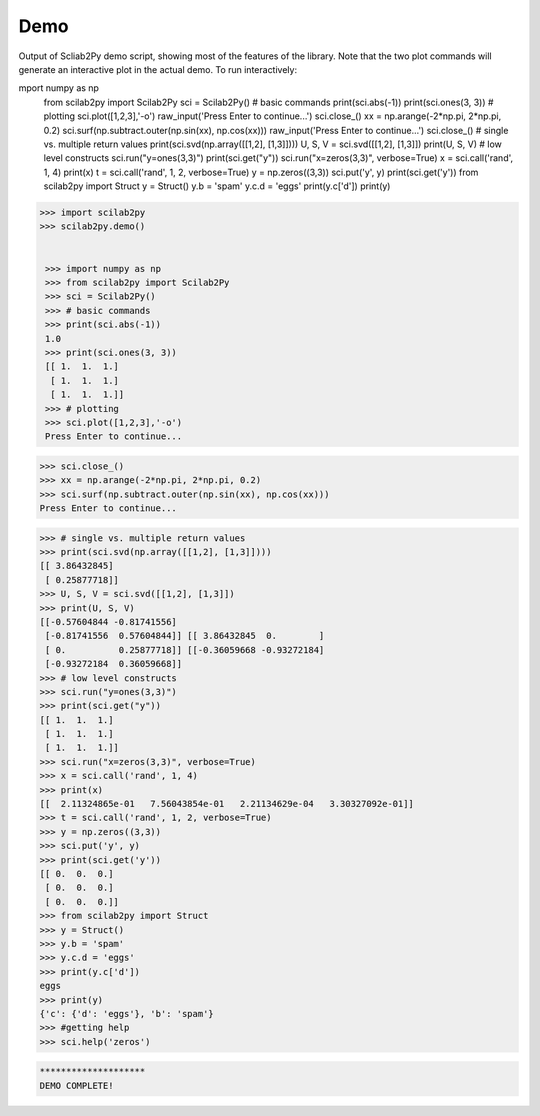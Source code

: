 
***********
Demo
***********

Output of Scliab2Py demo script, showing most of the features of the library.  Note that the two
plot commands will generate an interactive plot in the actual demo.
To run interactively:



mport numpy as np
    from scilab2py import Scilab2Py
    sci = Scilab2Py()
    # basic commands
    print(sci.abs(-1))
    print(sci.ones(3, 3))
    # plotting
    sci.plot([1,2,3],'-o')
    raw_input('Press Enter to continue...')
    sci.close_()
    xx = np.arange(-2*np.pi, 2*np.pi, 0.2)
    sci.surf(np.subtract.outer(np.sin(xx), np.cos(xx)))
    raw_input('Press Enter to continue...')
    sci.close_()
    # single vs. multiple return values
    print(sci.svd(np.array([[1,2], [1,3]])))
    U, S, V = sci.svd([[1,2], [1,3]])
    print(U, S, V)
    # low level constructs
    sci.run("y=ones(3,3)")
    print(sci.get("y"))
    sci.run("x=zeros(3,3)", verbose=True)
    x = sci.call('rand', 1, 4)
    print(x)
    t = sci.call('rand', 1, 2, verbose=True)
    y = np.zeros((3,3))
    sci.put('y', y)
    print(sci.get('y'))
    from scilab2py import Struct
    y = Struct()
    y.b = 'spam'
    y.c.d = 'eggs'
    print(y.c['d'])
    print(y)


.. code-block:: python

   >>> import scilab2py
   >>> scilab2py.demo()


    >>> import numpy as np
    >>> from scilab2py import Scilab2Py
    >>> sci = Scilab2Py()
    >>> # basic commands
    >>> print(sci.abs(-1))
    1.0
    >>> print(sci.ones(3, 3))
    [[ 1.  1.  1.]
     [ 1.  1.  1.]
     [ 1.  1.  1.]]
    >>> # plotting
    >>> sci.plot([1,2,3],'-o')
    Press Enter to continue...

.. image:: static/plot.png

.. code-block:: python

    >>> sci.close_()
    >>> xx = np.arange(-2*np.pi, 2*np.pi, 0.2)
    >>> sci.surf(np.subtract.outer(np.sin(xx), np.cos(xx)))
    Press Enter to continue...

.. image:: static/surf.png

.. code-block:: python

    >>> # single vs. multiple return values
    >>> print(sci.svd(np.array([[1,2], [1,3]])))
    [[ 3.86432845]
     [ 0.25877718]]
    >>> U, S, V = sci.svd([[1,2], [1,3]])
    >>> print(U, S, V)
    [[-0.57604844 -0.81741556]
     [-0.81741556  0.57604844]] [[ 3.86432845  0.        ]
     [ 0.          0.25877718]] [[-0.36059668 -0.93272184]
     [-0.93272184  0.36059668]]
    >>> # low level constructs
    >>> sci.run("y=ones(3,3)")
    >>> print(sci.get("y"))
    [[ 1.  1.  1.]
     [ 1.  1.  1.]
     [ 1.  1.  1.]]
    >>> sci.run("x=zeros(3,3)", verbose=True)
    >>> x = sci.call('rand', 1, 4)
    >>> print(x)
    [[  2.11324865e-01   7.56043854e-01   2.21134629e-04   3.30327092e-01]]
    >>> t = sci.call('rand', 1, 2, verbose=True)
    >>> y = np.zeros((3,3))
    >>> sci.put('y', y)
    >>> print(sci.get('y'))
    [[ 0.  0.  0.]
     [ 0.  0.  0.]
     [ 0.  0.  0.]]
    >>> from scilab2py import Struct
    >>> y = Struct()
    >>> y.b = 'spam'
    >>> y.c.d = 'eggs'
    >>> print(y.c['d'])
    eggs
    >>> print(y)
    {'c': {'d': 'eggs'}, 'b': 'spam'}
    >>> #getting help
    >>> sci.help('zeros')

.. image:: static/help.png

.. code-block:: python

    ********************
    DEMO COMPLETE!


